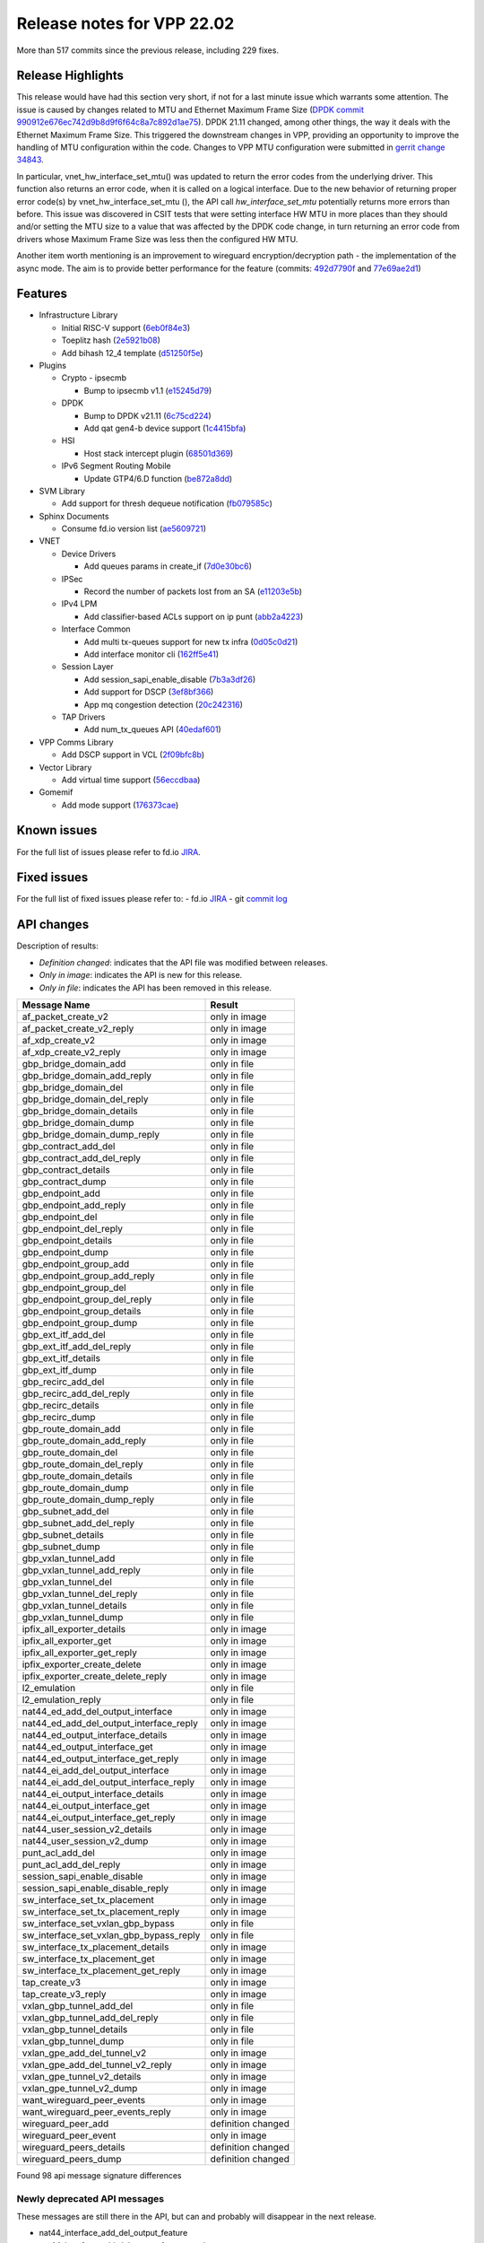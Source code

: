 Release notes for VPP 22.02
===========================

More than 517 commits since the previous release, including 229 fixes.

Release Highlights
------------------

This release would have had this section very short, if not for a last minute
issue which warrants some attention. The issue is caused by changes
related to MTU and Ethernet Maximum Frame Size (`DPDK commit 990912e676ec742d9b8d9f6f64c8a7c892d1ae75 <https://git.dpdk.org/dpdk/commit/?id=990912e676ec742d9b8d9f6f64c8a7c892d1ae75>`_). DPDK 21.11 changed,
among other things, the way it deals with the Ethernet Maximum Frame
Size. This triggered the downstream changes in VPP, providing an
opportunity to improve the handling of MTU configuration within the
code. Changes to VPP MTU configuration were submitted in
`gerrit change 34843 <https://gerrit.fd.io/r/c/vpp/+/34843>`_.

In particular, vnet_hw_interface_set_mtu() was updated to return the
error codes from the underlying driver. This function also returns an
error code, when it is called on a logical interface. Due to the new
behavior of returning proper error code(s) by vnet_hw_interface_set_mtu
(), the API call *hw_interface_set_mtu* potentially returns more errors
than before. This issue was discovered in CSIT tests that were setting
interface HW MTU in more places than they should and/or setting the MTU
size to a value that was affected by the DPDK code change, in turn
returning an error code from drivers whose Maximum Frame Size was less
then the configured HW MTU.

Another item worth mentioning is an improvement to wireguard
encryption/decryption path - the implementation of the async mode.
The aim is to provide better performance for the feature
(commits: `492d7790f <https://gerrit.fd.io/r/gitweb?p=vpp.git;a=commit;h=492d7790f>`_ and `77e69ae2d1 <https://gerrit.fd.io/r/gitweb?p=vpp.git;a=commit;h=77e69ae2d1>`_)

Features
--------

- Infrastructure Library

  - Initial RISC-V support (`6eb0f84e3 <https://gerrit.fd.io/r/gitweb?p=vpp.git;a=commit;h=6eb0f84e3>`_)
  - Toeplitz hash (`2e5921b08 <https://gerrit.fd.io/r/gitweb?p=vpp.git;a=commit;h=2e5921b08>`_)
  - Add bihash 12\_4 template (`d51250f5e <https://gerrit.fd.io/r/gitweb?p=vpp.git;a=commit;h=d51250f5e>`_)

- Plugins

  - Crypto - ipsecmb

    - Bump to ipsecmb v1.1 (`e15245d79 <https://gerrit.fd.io/r/gitweb?p=vpp.git;a=commit;h=e15245d79>`_)

  - DPDK

    - Bump to DPDK v21.11 (`6c75cd224 <https://gerrit.fd.io/r/gitweb?p=vpp.git;a=commit;h=6c75cd224>`_)
    - Add qat gen4-b device support (`1c4415bfa <https://gerrit.fd.io/r/gitweb?p=vpp.git;a=commit;h=1c4415bfa>`_)

  - HSI

    - Host stack intercept plugin (`68501d369 <https://gerrit.fd.io/r/gitweb?p=vpp.git;a=commit;h=68501d369>`_)

  - IPv6 Segment Routing Mobile

    - Update GTP4/6.D function (`be872a8dd <https://gerrit.fd.io/r/gitweb?p=vpp.git;a=commit;h=be872a8dd>`_)

- SVM Library

  - Add support for thresh dequeue notification (`fb079585c <https://gerrit.fd.io/r/gitweb?p=vpp.git;a=commit;h=fb079585c>`_)

- Sphinx Documents

  - Consume fd.io version list (`ae5609721 <https://gerrit.fd.io/r/gitweb?p=vpp.git;a=commit;h=ae5609721>`_)

- VNET

  - Device Drivers

    - Add queues params in create\_if (`7d0e30bc6 <https://gerrit.fd.io/r/gitweb?p=vpp.git;a=commit;h=7d0e30bc6>`_)

  - IPSec

    - Record the number of packets lost from an SA (`e11203e5b <https://gerrit.fd.io/r/gitweb?p=vpp.git;a=commit;h=e11203e5b>`_)

  - IPv4 LPM

    - Add classifier-based ACLs support on ip punt (`abb2a4223 <https://gerrit.fd.io/r/gitweb?p=vpp.git;a=commit;h=abb2a4223>`_)

  - Interface Common

    - Add multi tx-queues support for new tx infra (`0d05c0d21 <https://gerrit.fd.io/r/gitweb?p=vpp.git;a=commit;h=0d05c0d21>`_)
    - Add interface monitor cli (`162ff5e41 <https://gerrit.fd.io/r/gitweb?p=vpp.git;a=commit;h=162ff5e41>`_)

  - Session Layer

    - Add session\_sapi\_enable\_disable (`7b3a3df26 <https://gerrit.fd.io/r/gitweb?p=vpp.git;a=commit;h=7b3a3df26>`_)
    - Add support for DSCP (`3ef8bf366 <https://gerrit.fd.io/r/gitweb?p=vpp.git;a=commit;h=3ef8bf366>`_)
    - App mq congestion detection (`20c242316 <https://gerrit.fd.io/r/gitweb?p=vpp.git;a=commit;h=20c242316>`_)

  - TAP Drivers

    - Add num\_tx\_queues API (`40edaf601 <https://gerrit.fd.io/r/gitweb?p=vpp.git;a=commit;h=40edaf601>`_)

- VPP Comms Library

  - Add DSCP support in VCL (`2f09bfc8b <https://gerrit.fd.io/r/gitweb?p=vpp.git;a=commit;h=2f09bfc8b>`_)

- Vector Library

  - Add virtual time support (`56eccdbaa <https://gerrit.fd.io/r/gitweb?p=vpp.git;a=commit;h=56eccdbaa>`_)

- Gomemif

  - Add mode support (`176373cae <https://gerrit.fd.io/r/gitweb?p=vpp.git;a=commit;h=176373cae>`_)


Known issues
------------

For the full list of issues please refer to fd.io `JIRA <https://jira.fd.io>`_.

Fixed issues
------------

For the full list of fixed issues please refer to:
- fd.io `JIRA <https://jira.fd.io>`_
- git `commit log <https://git.fd.io/vpp/log/?h=master>`_


API changes
-----------

Description of results:

- *Definition changed*: indicates that the API file was modified between releases.
- *Only in image*: indicates the API is new for this release.
- *Only in file*: indicates the API has been removed in this release.

============================================================= ==================
Message Name                                                  Result
============================================================= ==================
af_packet_create_v2                                           only in image
af_packet_create_v2_reply                                     only in image
af_xdp_create_v2                                              only in image
af_xdp_create_v2_reply                                        only in image
gbp_bridge_domain_add                                         only in file
gbp_bridge_domain_add_reply                                   only in file
gbp_bridge_domain_del                                         only in file
gbp_bridge_domain_del_reply                                   only in file
gbp_bridge_domain_details                                     only in file
gbp_bridge_domain_dump                                        only in file
gbp_bridge_domain_dump_reply                                  only in file
gbp_contract_add_del                                          only in file
gbp_contract_add_del_reply                                    only in file
gbp_contract_details                                          only in file
gbp_contract_dump                                             only in file
gbp_endpoint_add                                              only in file
gbp_endpoint_add_reply                                        only in file
gbp_endpoint_del                                              only in file
gbp_endpoint_del_reply                                        only in file
gbp_endpoint_details                                          only in file
gbp_endpoint_dump                                             only in file
gbp_endpoint_group_add                                        only in file
gbp_endpoint_group_add_reply                                  only in file
gbp_endpoint_group_del                                        only in file
gbp_endpoint_group_del_reply                                  only in file
gbp_endpoint_group_details                                    only in file
gbp_endpoint_group_dump                                       only in file
gbp_ext_itf_add_del                                           only in file
gbp_ext_itf_add_del_reply                                     only in file
gbp_ext_itf_details                                           only in file
gbp_ext_itf_dump                                              only in file
gbp_recirc_add_del                                            only in file
gbp_recirc_add_del_reply                                      only in file
gbp_recirc_details                                            only in file
gbp_recirc_dump                                               only in file
gbp_route_domain_add                                          only in file
gbp_route_domain_add_reply                                    only in file
gbp_route_domain_del                                          only in file
gbp_route_domain_del_reply                                    only in file
gbp_route_domain_details                                      only in file
gbp_route_domain_dump                                         only in file
gbp_route_domain_dump_reply                                   only in file
gbp_subnet_add_del                                            only in file
gbp_subnet_add_del_reply                                      only in file
gbp_subnet_details                                            only in file
gbp_subnet_dump                                               only in file
gbp_vxlan_tunnel_add                                          only in file
gbp_vxlan_tunnel_add_reply                                    only in file
gbp_vxlan_tunnel_del                                          only in file
gbp_vxlan_tunnel_del_reply                                    only in file
gbp_vxlan_tunnel_details                                      only in file
gbp_vxlan_tunnel_dump                                         only in file
ipfix_all_exporter_details                                    only in image
ipfix_all_exporter_get                                        only in image
ipfix_all_exporter_get_reply                                  only in image
ipfix_exporter_create_delete                                  only in image
ipfix_exporter_create_delete_reply                            only in image
l2_emulation                                                  only in file
l2_emulation_reply                                            only in file
nat44_ed_add_del_output_interface                             only in image
nat44_ed_add_del_output_interface_reply                       only in image
nat44_ed_output_interface_details                             only in image
nat44_ed_output_interface_get                                 only in image
nat44_ed_output_interface_get_reply                           only in image
nat44_ei_add_del_output_interface                             only in image
nat44_ei_add_del_output_interface_reply                       only in image
nat44_ei_output_interface_details                             only in image
nat44_ei_output_interface_get                                 only in image
nat44_ei_output_interface_get_reply                           only in image
nat44_user_session_v2_details                                 only in image
nat44_user_session_v2_dump                                    only in image
punt_acl_add_del                                              only in image
punt_acl_add_del_reply                                        only in image
session_sapi_enable_disable                                   only in image
session_sapi_enable_disable_reply                             only in image
sw_interface_set_tx_placement                                 only in image
sw_interface_set_tx_placement_reply                           only in image
sw_interface_set_vxlan_gbp_bypass                             only in file
sw_interface_set_vxlan_gbp_bypass_reply                       only in file
sw_interface_tx_placement_details                             only in image
sw_interface_tx_placement_get                                 only in image
sw_interface_tx_placement_get_reply                           only in image
tap_create_v3                                                 only in image
tap_create_v3_reply                                           only in image
vxlan_gbp_tunnel_add_del                                      only in file
vxlan_gbp_tunnel_add_del_reply                                only in file
vxlan_gbp_tunnel_details                                      only in file
vxlan_gbp_tunnel_dump                                         only in file
vxlan_gpe_add_del_tunnel_v2                                   only in image
vxlan_gpe_add_del_tunnel_v2_reply                             only in image
vxlan_gpe_tunnel_v2_details                                   only in image
vxlan_gpe_tunnel_v2_dump                                      only in image
want_wireguard_peer_events                                    only in image
want_wireguard_peer_events_reply                              only in image
wireguard_peer_add                                            definition changed
wireguard_peer_event                                          only in image
wireguard_peers_details                                       definition changed
wireguard_peers_dump                                          definition changed
============================================================= ==================

Found 98 api message signature differences


Newly deprecated API messages
~~~~~~~~~~~~~~~~~~~~~~~~~~~~~

These messages are still there in the API, but can and probably
will disappear in the next release.

- nat44_interface_add_del_output_feature
- nat44_interface_add_del_output_feature_reply
- nat44_interface_output_feature_details
- nat44_interface_output_feature_dump

In-progress API messages
~~~~~~~~~~~~~~~~~~~~~~~~

These messages are provided for testing and experimentation only.
They are *not* subject to any compatibility process,
and therefore can arbitrarily change or disappear at *any* moment.
Also they may have less than satisfactory testing, making
them unsuitable for other use than the technology preview.
If you are intending to use these messages in production projects,
please collaborate with the feature maintainer on their productization.

- abf_itf_attach_add_del
- abf_itf_attach_add_del_reply
- abf_itf_attach_details
- abf_itf_attach_dump
- abf_plugin_get_version
- abf_plugin_get_version_reply
- abf_policy_add_del
- abf_policy_add_del_reply
- abf_policy_details
- abf_policy_dump
- acl_plugin_use_hash_lookup_get
- acl_plugin_use_hash_lookup_get_reply
- acl_plugin_use_hash_lookup_set
- acl_plugin_use_hash_lookup_set_reply
- adl_allowlist_enable_disable
- adl_allowlist_enable_disable_reply
- adl_interface_enable_disable
- adl_interface_enable_disable_reply
- cnat_get_snat_addresses
- cnat_get_snat_addresses_reply
- cnat_session_details
- cnat_session_dump
- cnat_session_purge
- cnat_session_purge_reply
- cnat_set_snat_addresses
- cnat_set_snat_addresses_reply
- cnat_set_snat_policy
- cnat_set_snat_policy_reply
- cnat_snat_policy_add_del_exclude_pfx
- cnat_snat_policy_add_del_exclude_pfx_reply
- cnat_snat_policy_add_del_if
- cnat_snat_policy_add_del_if_reply
- cnat_translation_del
- cnat_translation_del_reply
- cnat_translation_details
- cnat_translation_dump
- cnat_translation_update
- cnat_translation_update_reply
- crypto_sw_scheduler_set_worker
- crypto_sw_scheduler_set_worker_reply
- det44_get_timeouts_reply
- det44_interface_add_del_feature
- det44_interface_add_del_feature_reply
- det44_interface_details
- det44_interface_dump
- det44_plugin_enable_disable
- det44_plugin_enable_disable_reply
- det44_set_timeouts
- det44_set_timeouts_reply
- flow_add
- flow_add_reply
- flow_del
- flow_del_reply
- flow_disable
- flow_disable_reply
- flow_enable
- flow_enable_reply
- gbp_bridge_domain_add
- gbp_bridge_domain_add_reply
- gbp_bridge_domain_del
- gbp_bridge_domain_del_reply
- gbp_bridge_domain_details
- gbp_bridge_domain_dump
- gbp_bridge_domain_dump_reply
- gbp_contract_add_del
- gbp_contract_add_del_reply
- gbp_contract_details
- gbp_contract_dump
- gbp_endpoint_add
- gbp_endpoint_add_reply
- gbp_endpoint_del
- gbp_endpoint_del_reply
- gbp_endpoint_details
- gbp_endpoint_dump
- gbp_endpoint_group_add
- gbp_endpoint_group_add_reply
- gbp_endpoint_group_del
- gbp_endpoint_group_del_reply
- gbp_endpoint_group_details
- gbp_endpoint_group_dump
- gbp_ext_itf_add_del
- gbp_ext_itf_add_del_reply
- gbp_ext_itf_details
- gbp_ext_itf_dump
- gbp_recirc_add_del
- gbp_recirc_add_del_reply
- gbp_recirc_details
- gbp_recirc_dump
- gbp_route_domain_add
- gbp_route_domain_add_reply
- gbp_route_domain_del
- gbp_route_domain_del_reply
- gbp_route_domain_details
- gbp_route_domain_dump
- gbp_route_domain_dump_reply
- gbp_subnet_add_del
- gbp_subnet_add_del_reply
- gbp_subnet_details
- gbp_subnet_dump
- gbp_vxlan_tunnel_add
- gbp_vxlan_tunnel_add_reply
- gbp_vxlan_tunnel_del
- gbp_vxlan_tunnel_del_reply
- gbp_vxlan_tunnel_details
- gbp_vxlan_tunnel_dump
- ikev2_child_sa_details
- ikev2_child_sa_dump
- ikev2_initiate_del_child_sa
- ikev2_initiate_del_child_sa_reply
- ikev2_initiate_del_ike_sa
- ikev2_initiate_del_ike_sa_reply
- ikev2_initiate_rekey_child_sa
- ikev2_initiate_rekey_child_sa_reply
- ikev2_initiate_sa_init
- ikev2_initiate_sa_init_reply
- ikev2_nonce_get
- ikev2_nonce_get_reply
- ikev2_profile_add_del
- ikev2_profile_add_del_reply
- ikev2_profile_details
- ikev2_profile_disable_natt
- ikev2_profile_disable_natt_reply
- ikev2_profile_dump
- ikev2_profile_set_auth
- ikev2_profile_set_auth_reply
- ikev2_profile_set_id
- ikev2_profile_set_id_reply
- ikev2_profile_set_ipsec_udp_port
- ikev2_profile_set_ipsec_udp_port_reply
- ikev2_profile_set_liveness
- ikev2_profile_set_liveness_reply
- ikev2_profile_set_ts
- ikev2_profile_set_ts_reply
- ikev2_profile_set_udp_encap
- ikev2_profile_set_udp_encap_reply
- ikev2_sa_details
- ikev2_sa_dump
- ikev2_set_esp_transforms
- ikev2_set_esp_transforms_reply
- ikev2_set_ike_transforms
- ikev2_set_ike_transforms_reply
- ikev2_set_local_key
- ikev2_set_local_key_reply
- ikev2_set_responder
- ikev2_set_responder_hostname
- ikev2_set_responder_hostname_reply
- ikev2_set_responder_reply
- ikev2_set_sa_lifetime
- ikev2_set_sa_lifetime_reply
- ikev2_set_tunnel_interface
- ikev2_set_tunnel_interface_reply
- ikev2_traffic_selector_details
- ikev2_traffic_selector_dump
- ip_route_add_del_v2
- ip_route_add_del_v2_reply
- ip_route_lookup_v2
- ip_route_lookup_v2_reply
- ip_route_v2_details
- ip_route_v2_dump
- l2_emulation
- l2_emulation_reply
- mdata_enable_disable
- mdata_enable_disable_reply
- nat44_add_del_static_mapping_v2
- nat44_add_del_static_mapping_v2_reply
- nat44_ed_plugin_enable_disable
- nat44_ed_plugin_enable_disable_reply
- nat44_ed_set_fq_options
- nat44_ed_set_fq_options_reply
- nat44_ed_show_fq_options
- nat44_ed_show_fq_options_reply
- nat44_ei_add_del_address_range
- nat44_ei_add_del_address_range_reply
- nat44_ei_add_del_static_mapping
- nat44_ei_add_del_static_mapping_reply
- nat44_ei_address_details
- nat44_ei_address_dump
- nat44_ei_del_session
- nat44_ei_del_session_reply
- nat44_ei_del_user
- nat44_ei_del_user_reply
- nat44_ei_forwarding_enable_disable
- nat44_ei_forwarding_enable_disable_reply
- nat44_ei_ha_flush
- nat44_ei_ha_flush_reply
- nat44_ei_ha_resync
- nat44_ei_ha_resync_completed_event
- nat44_ei_ha_resync_reply
- nat44_ei_ha_set_failover
- nat44_ei_ha_set_failover_reply
- nat44_ei_ha_set_listener
- nat44_ei_ha_set_listener_reply
- nat44_ei_interface_add_del_feature
- nat44_ei_interface_add_del_feature_reply
- nat44_ei_interface_details
- nat44_ei_interface_dump
- nat44_ei_ipfix_enable_disable
- nat44_ei_ipfix_enable_disable_reply
- nat44_ei_plugin_enable_disable
- nat44_ei_plugin_enable_disable_reply
- nat44_ei_set_addr_and_port_alloc_alg
- nat44_ei_set_addr_and_port_alloc_alg_reply
- nat44_ei_set_fq_options
- nat44_ei_set_fq_options_reply
- nat44_ei_set_mss_clamping
- nat44_ei_set_mss_clamping_reply
- nat44_ei_set_timeouts
- nat44_ei_set_timeouts_reply
- nat44_ei_set_workers
- nat44_ei_set_workers_reply
- nat44_ei_show_fq_options
- nat44_ei_show_fq_options_reply
- nat44_ei_show_running_config
- nat44_ei_show_running_config_reply
- nat44_ei_static_mapping_details
- nat44_ei_static_mapping_dump
- nat44_ei_user_details
- nat44_ei_user_dump
- nat44_ei_user_session_details
- nat44_ei_user_session_dump
- nat44_ei_worker_details
- nat44_ei_worker_dump
- nat44_show_running_config
- nat44_show_running_config_reply
- nat44_user_session_v2_details
- nat44_user_session_v2_dump
- nat64_plugin_enable_disable
- nat64_plugin_enable_disable_reply
- oddbuf_enable_disable
- oddbuf_enable_disable_reply
- pg_interface_enable_disable_coalesce
- pg_interface_enable_disable_coalesce_reply
- pnat_binding_add
- pnat_binding_add_reply
- pnat_binding_attach
- pnat_binding_attach_reply
- pnat_binding_del
- pnat_binding_del_reply
- pnat_binding_detach
- pnat_binding_detach_reply
- pnat_bindings_details
- pnat_bindings_get
- pnat_bindings_get_reply
- pnat_interfaces_details
- pnat_interfaces_get
- pnat_interfaces_get_reply
- sample_macswap_enable_disable
- sample_macswap_enable_disable_reply
- sr_policies_with_sl_index_details
- sr_policies_with_sl_index_dump
- sw_interface_set_vxlan_gbp_bypass
- sw_interface_set_vxlan_gbp_bypass_reply
- test_addresses
- test_addresses2
- test_addresses2_reply
- test_addresses3
- test_addresses3_reply
- test_addresses_reply
- test_empty
- test_empty_reply
- test_enum
- test_enum_reply
- test_interface
- test_interface_reply
- test_prefix
- test_prefix_reply
- test_string
- test_string2
- test_string2_reply
- test_string_reply
- test_vla
- test_vla2
- test_vla2_reply
- test_vla3
- test_vla3_reply
- test_vla4
- test_vla4_reply
- test_vla5
- test_vla5_reply
- test_vla_reply
- trace_capture_packets
- trace_capture_packets_reply
- trace_clear_capture
- trace_clear_capture_reply
- trace_details
- trace_dump
- trace_dump_reply
- trace_set_filters
- trace_set_filters_reply
- vxlan_gbp_tunnel_add_del
- vxlan_gbp_tunnel_add_del_reply
- vxlan_gbp_tunnel_details
- vxlan_gbp_tunnel_dump
- want_wireguard_peer_events
- want_wireguard_peer_events_reply
- wireguard_interface_create
- wireguard_interface_create_reply
- wireguard_interface_delete
- wireguard_interface_delete_reply
- wireguard_interface_details
- wireguard_interface_dump
- wireguard_peer_add
- wireguard_peer_add_reply
- wireguard_peer_event
- wireguard_peer_remove
- wireguard_peer_remove_reply
- wireguard_peers_details
- wireguard_peers_dump

Patches that changed API definitions
~~~~~~~~~~~~~~~~~~~~~~~~~~~~~~~~~~~~


``src/vlibmemory/memclnt.api``

* `f0e67d78a <https://gerrit.fd.io/r/gitweb?p=vpp.git;a=commit;h=f0e67d78a>`_ interface: add api test file
* `36217e3ca <https://gerrit.fd.io/r/gitweb?p=vpp.git;a=commit;h=36217e3ca>`_ api: API trace improvements

``src/vlibmemory/vlib.api``

* `f0e67d78a <https://gerrit.fd.io/r/gitweb?p=vpp.git;a=commit;h=f0e67d78a>`_ interface: add api test file
* `a1400cecb <https://gerrit.fd.io/r/gitweb?p=vpp.git;a=commit;h=a1400cecb>`_ misc: api move continued
* `248210c6c <https://gerrit.fd.io/r/gitweb?p=vpp.git;a=commit;h=248210c6c>`_ misc: move part of vpe apis to vlibmemory

``src/vnet/ipfix-export/ipfix_export.api``

* `acb0d2d13 <https://gerrit.fd.io/r/gitweb?p=vpp.git;a=commit;h=acb0d2d13>`_ ipfix-export: add a new API to dump all exporters
* `d747dd950 <https://gerrit.fd.io/r/gitweb?p=vpp.git;a=commit;h=d747dd950>`_ ipfix-export: support creating multiple exporters

``src/vnet/session/session.api``

* `7b3a3df26 <https://gerrit.fd.io/r/gitweb?p=vpp.git;a=commit;h=7b3a3df26>`_ session: Add session_sapi_enable_disable

``src/vnet/fib/fib_types.api``

* `da3310597 <https://gerrit.fd.io/r/gitweb?p=vpp.git;a=commit;h=da3310597>`_ fib: doc nitfixes

``src/vnet/qos/qos.api``

* `2c77ae484 <https://gerrit.fd.io/r/gitweb?p=vpp.git;a=commit;h=2c77ae484>`_ docs: vnet comment nitfixes

``src/vnet/devices/af_packet/af_packet.api``

* `7d0e30bc6 <https://gerrit.fd.io/r/gitweb?p=vpp.git;a=commit;h=7d0e30bc6>`_ devices: Add queues params in create_if

``src/vnet/devices/tap/tapv2.api``

* `40edaf601 <https://gerrit.fd.io/r/gitweb?p=vpp.git;a=commit;h=40edaf601>`_ tap: add num_tx_queues API

``src/vnet/vxlan-gpe/vxlan_gpe.api``

* `ea9629298 <https://gerrit.fd.io/r/gitweb?p=vpp.git;a=commit;h=ea9629298>`_ vxlan-gpe: add udp-port configuration support

``src/vnet/classify/classify.api``

* `abb2a4223 <https://gerrit.fd.io/r/gitweb?p=vpp.git;a=commit;h=abb2a4223>`_ ip: add classifier-based ACLs support on ip punt

``src/vnet/interface.api``

* `0d05c0d21 <https://gerrit.fd.io/r/gitweb?p=vpp.git;a=commit;h=0d05c0d21>`_ interface: add multi tx-queues support for new tx infra

``src/plugins/wireguard/wireguard.api``

* `064b77c74 <https://gerrit.fd.io/r/gitweb?p=vpp.git;a=commit;h=064b77c74>`_ build: remove unnecessary executable bits
* `dd630d15d <https://gerrit.fd.io/r/gitweb?p=vpp.git;a=commit;h=dd630d15d>`_ wireguard: add events for peer

``src/plugins/nat/nat44-ed/nat44_ed.api``

* `4189108e1 <https://gerrit.fd.io/r/gitweb?p=vpp.git;a=commit;h=4189108e1>`_ nat: NAT44 ED api fix and improvement
* `c7164827a <https://gerrit.fd.io/r/gitweb?p=vpp.git;a=commit;h=c7164827a>`_ nat: nat44-ed add session timing out indicator in api (2)

``src/plugins/nat/nat44-ei/nat44_ei.api``

* `1953da661 <https://gerrit.fd.io/r/gitweb?p=vpp.git;a=commit;h=1953da661>`_ nat: nat44-ei configuration improvements

``src/plugins/af_xdp/af_xdp.api``

* `31ed835b3 <https://gerrit.fd.io/r/gitweb?p=vpp.git;a=commit;h=31ed835b3>`_ af_xdp: mark API as stable
* `57bdb26ba <https://gerrit.fd.io/r/gitweb?p=vpp.git;a=commit;h=57bdb26ba>`_ af_xdp: introduce to netns api

``src/vpp/api/vpe.api``

* `a1400cecb <https://gerrit.fd.io/r/gitweb?p=vpp.git;a=commit;h=a1400cecb>`_ misc: api move continued
* `248210c6c <https://gerrit.fd.io/r/gitweb?p=vpp.git;a=commit;h=248210c6c>`_ misc: move part of vpe apis to vlibmemory

``extras/deprecated/vnet/vxlan-gbp/vxlan_gbp.api``

* `3be9164f8 <https://gerrit.fd.io/r/gitweb?p=vpp.git;a=commit;h=3be9164f8>`_ misc: deprecate gbp and its dependents

``extras/deprecated/plugins/l2e/l2e.api``

* `3be9164f8 <https://gerrit.fd.io/r/gitweb?p=vpp.git;a=commit;h=3be9164f8>`_ misc: deprecate gbp and its dependents

``extras/deprecated/plugins/gbp/gbp.api``

* `3be9164f8 <https://gerrit.fd.io/r/gitweb?p=vpp.git;a=commit;h=3be9164f8>`_ misc: deprecate gbp and its dependents
